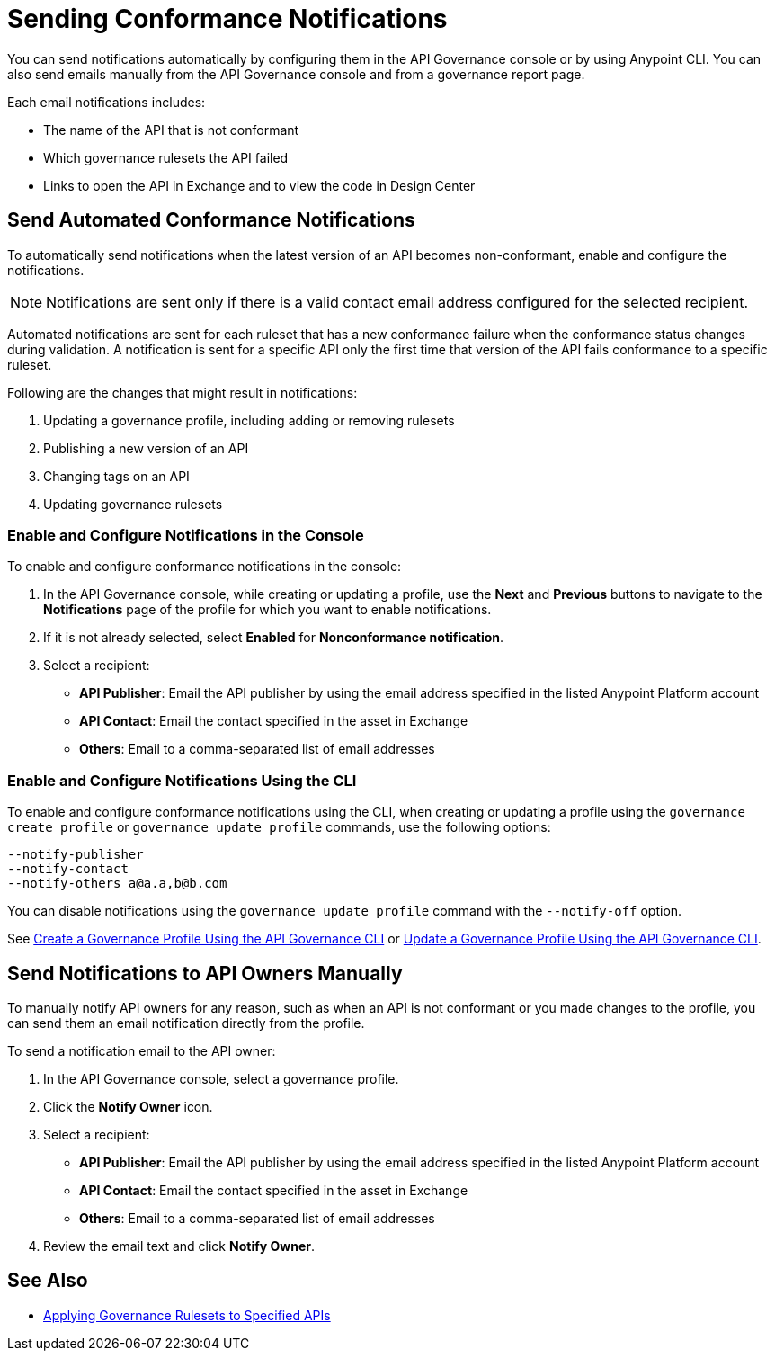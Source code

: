 = Sending Conformance Notifications

You can send notifications automatically by configuring them in the API Governance console or by using Anypoint CLI. You can also send emails manually from the API Governance console and from a governance report page.

Each email notifications includes:

* The name of the API that is not conformant
* Which governance rulesets the API failed
* Links to open the API in Exchange and to view the code in Design Center   

[[send-auto-notifs]]
== Send Automated Conformance Notifications

To automatically send notifications when the latest version of an API becomes non-conformant, enable and configure the notifications. 

NOTE: Notifications are sent only if there is a valid contact email address configured for the selected recipient.

Automated notifications are sent for each ruleset that has a new conformance failure when the conformance status changes during validation. A notification is sent for a specific API only the first time that version of the API fails conformance to a specific ruleset. 

Following are the changes that might result in notifications: 

. Updating a governance profile, including adding or removing rulesets 
. Publishing a new version of an API 
. Changing tags on an API 
. Updating governance rulesets 

=== Enable and Configure Notifications in the Console

To enable and configure conformance notifications in the console:

. In the API Governance console, while creating or updating a profile, use the *Next* and *Previous* buttons to navigate to the *Notifications* page of the profile for which you want to enable notifications. 
. If it is not already selected, select *Enabled* for *Nonconformance notification*.
. Select a recipient:
+
* *API Publisher*: Email the API publisher by using the email address specified in the listed Anypoint Platform account
* *API Contact*: Email the contact specified in the asset in Exchange
* *Others*: Email to a comma-separated list of email addresses

=== Enable and Configure Notifications Using the CLI

To enable and configure conformance notifications using the CLI, when creating or updating a profile using the `governance create profile` or `governance update profile` commands, use the following options:

----
--notify-publisher  
--notify-contact 
--notify-others a@a.a,b@b.com
----

You can disable notifications using the `governance update profile` command with the `--notify-off` option.

See xref:create-profiles.adoc#create-profile-cli[Create a Governance Profile Using the API Governance CLI] or xref:create-profiles.adoc#update-profile-cli[Update a Governance Profile Using the API Governance CLI].

[[send-manual-notifs]]
== Send Notifications to API Owners Manually

To manually notify API owners for any reason, such as when an API is not conformant or you made changes to the profile, you can send them an email notification directly from the profile. 

To send a notification email to the API owner: 

. In the API Governance console, select a governance profile. 
. Click the *Notify Owner* icon.
. Select a recipient:
+
* *API Publisher*: Email the API publisher by using the email address specified in the listed Anypoint Platform account
* *API Contact*: Email the contact specified in the asset in Exchange
* *Others*: Email to a comma-separated list of email addresses
. Review the email text and click *Notify Owner*.

== See Also

* xref:create-profiles.adoc[Applying Governance Rulesets to Specified APIs]